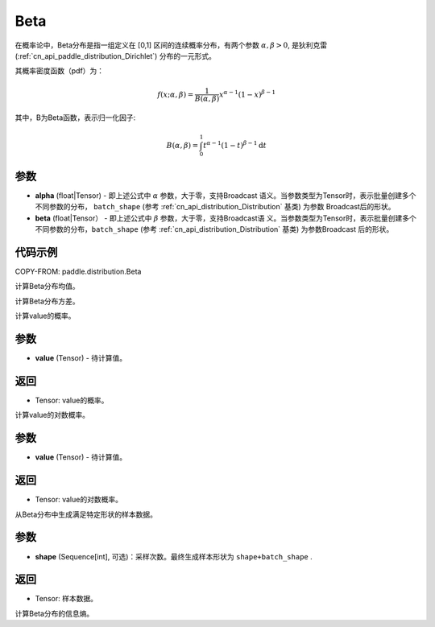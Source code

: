 .. _cn_api_paddle_distribution_Beta:

Beta
-------------------------------

.. py:class:: paddle.distribution.Beta(alpha, beta)


在概率论中，Beta分布是指一组定义在 [0,1] 区间的连续概率分布，有两个参数 
:math:`\alpha,\beta>0`, 是狄利克雷(:ref:`cn_api_paddle_distribution_Dirichlet`)
分布的一元形式。

其概率密度函数（pdf）为：

.. math::

    f(x; \alpha, \beta) = \frac{1}{B(\alpha, \beta)}x^{\alpha-1}(1-x)^{\beta-1}

其中，B为Beta函数，表示归一化因子:

.. math::

  B(\alpha, \beta) = \int_{0}^{1} t^{\alpha - 1} (1-t)^{\beta - 1}\mathrm{d}t 

参数
:::::::::

- **alpha** (float|Tensor) - 即上述公式中 :math:`\alpha` 参数，大于零，支持Broadcast
  语义。当参数类型为Tensor时，表示批量创建多个不同参数的分布， ``batch_shape`` (参考 :ref:`cn_api_distribution_Distribution` 基类) 为参数
  Broadcast后的形状。
- **beta** (float|Tensor） - 即上述公式中 :math:`\beta` 参数，大于零，支持Broadcast语
  义。当参数类型为Tensor时，表示批量创建多个不同参数的分布，``batch_shape`` (参考 :ref:`cn_api_distribution_Distribution` 基类) 为参数Broadcast
  后的形状。

代码示例
:::::::::

COPY-FROM: paddle.distribution.Beta


.. py:function:: mean

计算Beta分布均值。


.. py:function:: variance

计算Beta分布方差。


.. py:function:: prob(value)

计算value的概率。

参数
:::::::::

- **value** (Tensor) - 待计算值。
    
返回
:::::::::

- Tensor: value的概率。


.. py:function:: log_prob(value)

计算value的对数概率。

参数
:::::::::

- **value** (Tensor) - 待计算值。
    
返回
:::::::::

- Tensor: value的对数概率。


.. py:function:: sample()

从Beta分布中生成满足特定形状的样本数据。

参数
:::::::::

- **shape** (Sequence[int], 可选)：采样次数。最终生成样本形状为 ``shape+batch_shape`` .

返回
:::::::::

- Tensor: 样本数据。

.. py:function:: entropy()

计算Beta分布的信息熵。









